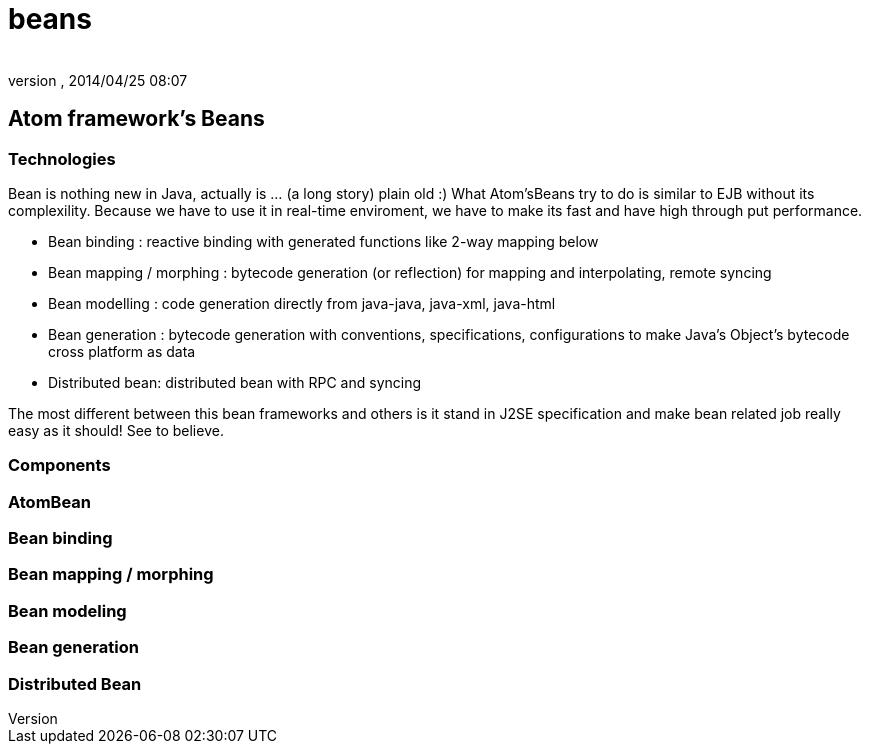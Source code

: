 = beans
:author: 
:revnumber: 
:revdate: 2014/04/25 08:07
:relfileprefix: ../../../../
:imagesdir: ../../../..
ifdef::env-github,env-browser[:outfilesuffix: .adoc]



== Atom framework's Beans


=== Technologies

Bean is nothing new in Java, actually is … (a long story) plain old :)
What Atom'sBeans try to do is similar to EJB without its complexility. Because we have to use it in real-time enviroment, we have to make its fast and have high through put performance.


*  Bean binding : reactive binding with generated functions like 2-way mapping below
*  Bean mapping / morphing : bytecode generation (or reflection) for mapping and interpolating, remote syncing 
*  Bean modelling : code generation directly from java-java, java-xml, java-html
*  Bean generation : bytecode generation with conventions, specifications, configurations to make Java's Object's bytecode cross platform as data
*  Distributed bean: distributed bean with RPC and syncing

The most different between this bean frameworks and others is it stand in J2SE specification and make bean related job really easy as it should! See to believe.



=== Components


=== AtomBean


=== Bean binding


=== Bean mapping / morphing


=== Bean modeling


=== Bean generation


=== Distributed Bean
